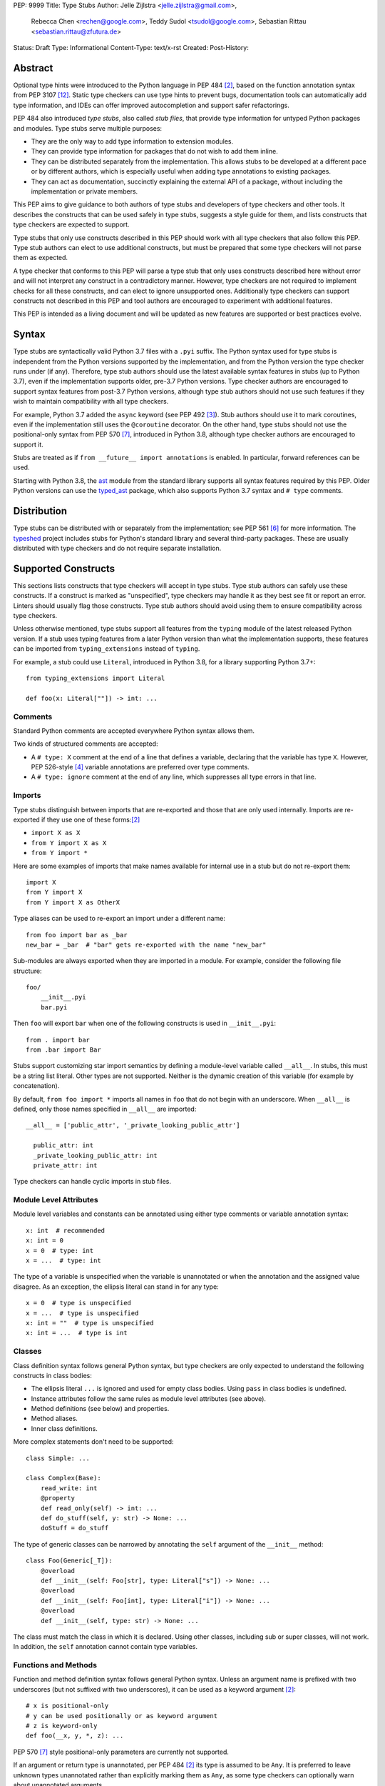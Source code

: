 PEP: 9999
Title: Type Stubs
Author: Jelle Zijlstra <jelle.zijlstra@gmail.com>,
 Rebecca Chen <rechen@google.com>,
 Teddy Sudol <tsudol@google.com>,
 Sebastian Rittau <sebastian.rittau@zfutura.de>
Status: Draft
Type: Informational
Content-Type: text/x-rst
Created:
Post-History:

Abstract
========

Optional type hints were introduced to the Python language in PEP 484
[#pep484]_, based on the function annotation syntax from PEP 3107
[#pep3107]_. Static type checkers can use type hints to prevent bugs,
documentation tools can automatically add type information,
and IDEs can offer improved autocompletion and support safer refactorings.

PEP 484 also introduced *type stubs*, also called *stub files*,
that provide type information for untyped Python packages and modules. Type
stubs serve multiple purposes:

* They are the only way to add type information to extension modules.
* They can provide type information for packages that do not wish to
  add them inline.
* They can be distributed separately from the implementation.
  This allows stubs to be developed at a different pace or by different
  authors, which is especially useful when adding type annotations to
  existing packages.
* They can act as documentation, succinctly explaining the external
  API of a package, without including the implementation or private
  members.

This PEP aims to give guidance to both authors of type stubs and developers
of type checkers and other tools. It describes the constructs that can be used safely in type stubs,
suggests a style guide for them, and lists constructs that type
checkers are expected to support.

Type stubs that only use constructs described in this PEP should work with
all type checkers that also follow this PEP.
Type stub authors can elect to use additional constructs, but
must be prepared that some type checkers will not parse them as expected.

A type checker that conforms to this PEP will parse a type stub that only uses
constructs described here without error and will not interpret any
construct in a contradictory manner. However, type checkers are not
required to implement checks for all these constructs, and
can elect to ignore unsupported ones. Additionally type checkers
can support constructs not described in this PEP and tool authors are
encouraged to experiment with additional features.

This PEP is intended as a living document and will be updated as new
features are supported or best practices evolve.

Syntax
======

Type stubs are syntactically valid Python 3.7 files with a ``.pyi`` suffix.
The Python syntax used for type stubs is independent from the Python
versions supported by the implementation, and from the Python version the type
checker runs under (if any). Therefore, type stub authors should use the
latest available syntax features in stubs (up to Python 3.7), even if the
implementation supports older, pre-3.7 Python versions.
Type checker authors are encouraged to support syntax features from
post-3.7 Python versions, although type stub authors should not use such
features if they wish to maintain compatibility with all type checkers.

For example, Python 3.7 added the ``async`` keyword (see PEP 492 [#pep492]_).
Stub authors should use it to mark coroutines, even if the implementation
still uses the ``@coroutine`` decorator. On the other hand, type stubs should
not use the positional-only syntax from PEP 570 [#pep570]_, introduced in
Python 3.8, although type checker authors are encouraged to support it.

Stubs are treated as if ``from __future__ import annotations`` is enabled.
In particular, forward references can be used.

Starting with Python 3.8, the ast_ module from the standard library supports
all syntax features required by this PEP. Older Python versions can use the
typed_ast_ package, which also supports Python 3.7 syntax and ``# type``
comments.

Distribution
============

Type stubs can be distributed with or separately from the implementation;
see PEP 561 [#pep561]_ for more information. The typeshed_ project
includes stubs for Python's standard library and several third-party
packages. These are usually distributed with type checkers and do not
require separate installation.

Supported Constructs
====================

This sections lists constructs that type checkers will accept in type stubs.
Type stub authors can safely use these constructs. If a
construct is marked as "unspecified", type checkers may handle it
as they best see fit or report an error. Linters should usually
flag those constructs. Type stub authors should avoid using them to
ensure compatibility across type checkers.

Unless otherwise mentioned, type stubs support all features from the
``typing`` module of the latest released Python version. If a stub uses
typing features from a later Python version than what the implementation
supports, these features can be imported from ``typing_extensions`` instead
of ``typing``.

For example, a stub could use ``Literal``, introduced in Python 3.8,
for a library supporting Python 3.7+::

    from typing_extensions import Literal

    def foo(x: Literal[""]) -> int: ...

Comments
--------

Standard Python comments are accepted everywhere Python syntax allows them.

Two kinds of structured comments are accepted:

* A ``# type: X`` comment at the end of a line that defines a variable,
  declaring that the variable has type ``X``. However, PEP 526-style [#pep526]_
  variable annotations are preferred over type comments.
* A ``# type: ignore`` comment at the end of any line, which suppresses all type
  errors in that line.

Imports
-------

Type stubs distinguish between imports that are re-exported and those
that are only used internally. Imports are re-exported if they use one of these
forms:[#pep484]_

* ``import X as X``
* ``from Y import X as X``
* ``from Y import *``

Here are some examples of imports that make names available for internal use in
a stub but do not re-export them::

    import X
    from Y import X
    from Y import X as OtherX

Type aliases can be used to re-export an import under a different name::

    from foo import bar as _bar
    new_bar = _bar  # "bar" gets re-exported with the name "new_bar"

Sub-modules are always exported when they are imported in a module.
For example, consider the following file structure::

    foo/
        __init__.pyi
        bar.pyi

Then ``foo`` will export ``bar`` when one of the following constructs is used in
``__init__.pyi``::

    from . import bar
    from .bar import Bar

Stubs support customizing star import semantics by defining a module-level
variable called ``__all__``. In stubs, this must be a string list literal.
Other types are not supported. Neither is the dynamic creation of this
variable (for example by concatenation).

By default, ``from foo import *`` imports all names in ``foo`` that
do not begin with an underscore. When ``__all__`` is defined, only those names
specified in ``__all__`` are imported::

  __all__ = ['public_attr', '_private_looking_public_attr']

    public_attr: int
    _private_looking_public_attr: int
    private_attr: int

Type checkers can handle cyclic imports in stub files.

Module Level Attributes
-----------------------

Module level variables and constants can be annotated using either
type comments or variable annotation syntax::

    x: int  # recommended
    x: int = 0
    x = 0  # type: int
    x = ...  # type: int

The type of a variable is unspecified when the variable is unannotated or
when the annotation
and the assigned value disagree. As an exception, the ellipsis literal can
stand in for any type::

    x = 0  # type is unspecified
    x = ...  # type is unspecified
    x: int = ""  # type is unspecified
    x: int = ...  # type is int

Classes
-------

Class definition syntax follows general Python syntax, but type checkers
are only expected to understand the following constructs in class bodies:

* The ellipsis literal ``...`` is ignored and used for empty
  class bodies. Using ``pass`` in class bodies is undefined.
* Instance attributes follow the same rules as module level attributes
  (see above).
* Method definitions (see below) and properties.
* Method aliases.
* Inner class definitions.

More complex statements don't need to be supported::

    class Simple: ...

    class Complex(Base):
        read_write: int
        @property
        def read_only(self) -> int: ...
        def do_stuff(self, y: str) -> None: ...
        doStuff = do_stuff

The type of generic classes can be narrowed by annotating the ``self``
argument of the ``__init__`` method::

    class Foo(Generic[_T]):
        @overload
        def __init__(self: Foo[str], type: Literal["s"]) -> None: ...
        @overload
        def __init__(self: Foo[int], type: Literal["i"]) -> None: ...
        @overload
        def __init__(self, type: str) -> None: ...

The class must match the class in which it is declared. Using other classes,
including sub or super classes, will not work. In addition, the ``self``
annotation cannot contain type variables.

Functions and Methods
---------------------

Function and method definition syntax follows general Python syntax.
Unless an argument name is prefixed with two underscores (but not suffixed
with two underscores), it can be used as a keyword argument [#pep484]_::

    # x is positional-only
    # y can be used positionally or as keyword argument
    # z is keyword-only
    def foo(__x, y, *, z): ...

PEP 570 [#pep570]_ style positional-only parameters are currently not
supported.

If an argument or return type is unannotated, per PEP 484 [#pep484]_ its
type is assumed to be ``Any``. It is preferred to leave unknown
types unannotated rather than explicitly marking them as ``Any``, as some
type checkers can optionally warn about unannotated arguments.

The type of
an argument where the annotation and the type of the default argument disagree
is unspecified. As an exception, the ellipsis literal can stand in for any
type::

    # x has type Any
    # y's type is unspecified
    # z has type int
    def foo(x, y: int = "", z: int = ...): ...

For a class ``C``, the type of the first argument to a classmethod is
assumed to be ``Type[C]``, if unannotated. For other non-static methods,
its type is assumed to be ``C``::

    class Foo:
        def do_things(self): ...  # self has type Foo
        @classmethod
        def create_it(cls): ...  # cls has type Type[Foo]
        @staticmethod
        def utility(x): ...  # x has type Any

But::

    _T = TypeVar("_T")

    class Foo:
        def do_things(self: _T): ...  # self has type _T
        @classmethod
        def create_it(cls: _T): ...  # cls has type _T

Using a function or method body other than the ellipsis literal is currently
unspecified. Stub authors may experiment with other bodies, but it is up to
individual type checkers how to interpret them.

    def foo(): ...  # compatible
    def bar(): pass  # behavior undefined

All variants of overloaded functions and methods must have an ``@overload``
decorator::

    @overload
    def foo(x: str) -> str: ...
    @overload
    def foo(x: float) -> int: ...

The following (which would be used in the implementation) is wrong in
type stubs::

    @overload
    def foo(x: str) -> str: ...
    @overload
    def foo(x: float) -> int: ...
    def foo(x: Union[str, float]) -> Any: ...

Aliases and NewType
-------------------

Type checkers should accept module-level and class-level aliases, e.g.::

  _IntList = List[int]

  class C:
      def f(self) -> int: ...
      g = f

An alias to a type may contain type variables. As per PEP 484 [#pep484]_,
all type variables must be substituted when the alias is used::

  _K = TypeVar("_K")
  _V = TypeVar("_V")
  _MyMap = Dict[str, Dict[_K, _V]]

  # either concrete types or other type variables can be substituted
  def f(x: _MyMap[str, _V]) -> _V: ...
  # explicitly substitute in Any rather than using a bare alias
  def g(x: _MyMap[Any, Any]) -> Any: ...

Otherwise, type variables in aliases follow the same rules as type variables in
generic class definitions.

``typing.NewType`` is also supported in stubs.

Decorators
----------

Type stubs may only use decorators defined in the ``typing`` module, plus a
fixed set of additional ones:

* ``classmethod``
* ``staticmethod``
* ``property`` (including ``.setter``)
* ``abc.abstractmethod``
* ``dataclasses.dataclass``
* ``asyncio.coroutine`` (although ``async`` should be used instead)

The behavior of other decorators should instead be incorporated into the types.
For example, for the following function::

  import contextlib
  @contextlib.contextmanager
  def f():
      yield 42

the stub definition should be::

  from typing import ContextManager
  def f() -> ContextManager[int]: ...

Version and Platform Checks
---------------------------

Type stubs for libraries that support multiple Python versions can use version
checks to supply version-specific type hints. Type stubs for different Python
versions should still conform to the most recent supported Python version's
syntax, as explain in the Syntax_ section above.

Version checks are if-statements that use ``sys.version_info`` to determine the
current Python version. Version checks should only check against the ``major`` and
``minor`` parts of ``sys.version_info``. Type checkers are only required to
support the tuple-based version check syntax::

    if sys.version_info >= (3,):
        # Python 3-specific type hints. This tuple-based syntax is recommended.
    else:
        # Python 2-specific type hints.

    if sys.version_info >= (3, 5):
        # Specific minor version features can be easily checked with tuples.

    if sys.version_info < (3,):
        # This is only necessary when a feature has no Python 3 equivalent.

Type stubs should avoid checking against ``sys.version_info.major``
directly and should not use comparison operators other than ``<`` and ``>=``.

No::

    if sys.version_info.major >= 3:
        # Semantically the same as the first tuple check.

    if sys.version_info[0] >= 3:
        # This is also the same.

    if sys.version_info <= (2, 7):
        # This does not work because e.g. (2, 7, 1) > (2, 7).

Some type stubs also may need to specify type hints for different platforms.
Platform checks must be equality comparisons between ``sys.platform`` and the name
of a platform as a string literal:

Yes::

    if sys.platform == 'win32':
        # Windows-specific type hints.
    else:
        # Posix-specific type hints.

No::

    if sys.platform.startswith('linux'):
        # Not necessary since Python 3.3.

    if sys.platform in ['linux', 'cygwin', 'darwin']:
        # Only '==' or '!=' should be used in platform checks.

Version and platform comparisons can be chained using the ``and`` and ``or``
operators::

    if sys.platform == 'linux' and (sys.version_info < (3,) or sys,version_info >= (3, 7)): ...

Enums
-----

Enum classes are supported in stubs, regardless of the Python version targeted by
the stubs.

Enum members may be specified just like other forms of assignments, for example as
``x: int``, ``x = 0``, or ``x = ...``.  The first syntax is preferred because it
allows type checkers to correctly type the ``.value`` attribute of enum members,
without providing unnecessary information like the runtime value of the enum member.

Additional properties on enum members should be specified with ``@property``, so they
do not get interpreted by type checkers as enum members.

Yes::

    from enum import Enum
    
    class Color(Enum):
        RED: int
        BLUE: int
        @property
        def rgb_value(self) -> int: ...

    class Color(Enum):
        # discouraged; type checkers will not understand that Color.RED.value is an int
        RED = ...
        BLUE = ...
        @property
        def rgb_value(self) -> int: ...

No::

    from enum import Enum
    
    class Color(Enum):
        RED: int
        BLUE: int
        rgb_value: int  # no way for type checkers to know that this is not an enum member

Unsupported Features
--------------------

Currently, positional-only argument syntax (PEP 570 [#pep570]_),
generics in standard collections (PEP 585 [#pep585]_),
unions using the pipe operator (``|``) (PEP 604 [#pep604]_),
``ParamSpec`` (PEP 612 [#pep612]_), and ``TypeAlias`` (PEP 613 [#pep613]_)
are not supported by all type
checkers and should not be used in stubs.

Type Stub Content
=================

This section documents best practices on what elements to include or
leave out of type stubs.

Public Interface
----------------

Stubs should include the complete public interface (classes, functions,
constants, etc.) of the module they cover, but it is not always
clear exactly what is part of the interface.

The following should always be included:

* All objects listed in the module's documentation.
* All objects included in ``__all__`` (if present).

Other objects may be included if they are not prefixed with an underscore
or if they are being used in practice. (See the next section.)

Undocumented Objects
--------------------

Undocumented objects may be included as long as they are marked with a comment
of the form ``# undocumented``.

Example::

    def list2cmdline(seq: Sequence[str]) -> str: ...  # undocumented

Such undocumented objects are allowed because omitting objects can confuse
users. Users who see an error like "module X has no attribute Y" will
not know whether the error appeared because their code had a bug or
because the stub is wrong. Although it may also be helpful for a type
checker to point out usage of private objects, we usually prefer false
negatives (no errors for wrong code) over false positives (type errors
for correct code). In addition, even for private objects a type checker
can be helpful in pointing out that an incorrect type was used.

``__all___``
------------

A type stub should contain an ``__all__`` variable if and only if it also
present at runtime. In that case, the contents of ``__all__`` should be
identical in the stub and at runtime. If the runtime dynamically adds
or removes elements (for example if certain functions are only available on
some platforms), include all possible elements in the stubs.

Stub-Only Objects
-----------------

Definitions that do not exist at runtime may be included in stubs to aid in
expressing types. Sometimes, it is desirable to make a stub-only class available
to a stub's users - for example, to allow them to type the return value of a
public method for which a library does not provided a usable runtime type::

  from typing import Protocol

  class Readable(Protocol):
      def read(self) -> str: ...

  def get_reader() -> Readable: ...

Structural Types
----------------

As seen in the example with ``Readable`` in the previous section, a common use
of stub-only objects is to model types that are best described by their
structure. These objects are called protocols [#pep544]_, and it is encouraged
to use them freely to describe simple structural types.

Incomplete Stubs
----------------

Partial stubs can be useful, especially for larger packages, but they should
follow the following guidelines:

* Included functions and methods should list all arguments, but the arguments
  can be left unannotated.
* Do not use ``Any`` to mark unannotated arguments or return values.
* Partial classes should include a ``__getattr__()`` method marked with an
  ``# incomplete`` comment (see example below).
* Partial modules (i.e. modules that are missing some or all classes,
  functions, or attributes) should include a top-level ``__getattr__()``
  function marked with an ``# incomplete`` comment (see example below).
* Partial packages (i.e. packages that are missing one or more sub-modules)
  should have a ``__init__.pyi`` stub that is marked as incomplete (see above).
  A better alternative is to create empty stubs for all sub-modules and
  mark them as incomplete individually.

Example of a partial module with a partial class ``Foo`` and a partially
annotated function ``bar()``::

    def __getattr__(name: str) -> Any: ...  # incomplete

    class Foo:
        def __getattr__(self, name: str) -> Any:  # incomplete
        x: int
        y: str

    def bar(x: str, y, *, z=...): ...

Attribute Access
----------------

Python has several methods for customizing attribute access: ``__getattr__``,
``__getattribute__``, ``__setattr__``, and ``__delattr__``. Of these,
``__getattr__`` and ``__setattr___`` should sometimes be included in stubs.

In addition to marking incomplete definitions, ``__getattr__`` should be
included when a class or module allows any name to be accessed. For example, consider
the following class::

  class Foo:
      def __getattribute__(self, name):
          return self.__dict__.setdefault(name)

An appropriate stub definition is::

  from typing import Any, Optional
  class Foo:
      def __getattr__(self, name: str) -> Optional[Any]: ...

Note that only ``__getattr__``, not ``__getattribute__``, is guaranteed to be
supported in stubs.

On the other hand, ``__getattr__`` should be omitted even if the source code
includes it, if only limited names are allowed. For example, consider this class::

  class ComplexNumber:
      def __init__(self, n):
          self._n = n
      def __getattr__(self, name):
          if name in ("real", "imag"):
              return getattr(self._n, name)
          raise AttributeError(name)

In this case, the stub should list the attributes individually::

  class ComplexNumber:
      @property
      def real(self) -> float: ...
      @property
      def imag(self) -> float: ...
      def __init__(self, n: complex) -> None: ...

``__setattr___`` should be included when a class allows any name to be set and
restricts the type. For example::

  class IntHolder:
      def __setattr__(self, name, value):
          if isinstance(value, int):
              return super().__setattr__(name, value)
          raise ValueError(value)

A good stub definition would be::

  class IntHolder:
      def __setattr__(self, name: str, value: int) -> None: ...

``__delattr__`` should not be included in stubs.

Finally, even in the presence of ``__getattr__`` and ``__setattr__``, it is
still recommended to separately define known attributes.

Constants
---------

When the value of a constant is important, annotate it using ``Literal``
instead of its type.

Yes::

    TEL_LANDLINE: Literal["landline"]
    TEL_MOBILE: Literal["mobile"]
    DAY_FLAG: Literal[0x01]
    NIGHT_FLAG: Literal[0x02]

No::

    TEL_LANDLINE: str
    TEL_MOBILE: str
    DAY_FLAG: int
    NIGHT_FLAG: int

Documentation or Implementation
-------------------------------

Sometimes a library's documented types will differ from the actual types in the
code. In such cases, type stub authors should use their best judgment. Consider
these two examples::

  def print_elements(x):
      """Print every element of list x."""
      for y in x:
          print(y)

  def maybe_raise(x):
      """Raise an error if x (a boolean) is true."""
      if x:
          raise ValueError()

The implementation of ``print_elements`` takes any iterable, despite the
documented type of ``list``. In this case, annotate the argument as
``Iterable[Any]``, to follow this PEP's style recommendation of preferring
abstract types.

For ``maybe_raise``, on the other hand, it is better to annotate the argument as
``bool`` even though the implementation accepts any object. This guards against
common mistakes like unintentionally passing in ``None``.

If in doubt, consider asking the library maintainers about their intent.

Style Guide
===========

The recommendations in this section are aimed at type stub authors
who wish to provide a consistent style for type stubs. Type checkers
should not reject stubs that do not follow these recommendations, but
linters can warn about them.

Stub files should generally follow the Style Guide for Python Code (PEP 8)
[#pep8]_. There are a few exceptions, outlined below, that take the
different structure of stub files into account and are aimed to create
more concise files.

Maximum Line Length
-------------------

Type stubs should be limited to 130 characters per line.

Blank Lines
-----------

Do not use empty lines between functions, methods, and fields, except to
group them with one empty line. Use one empty line around classes, but do not
use empty lines between body-less classes, except for grouping.

Yes::

    def time_func() -> None: ...
    def date_func() -> None: ...

    def ip_func() -> None: ...

    class Foo:
        x: int
        y: int
        def __init__(self) -> None: ...

    class MyError(Exception): ...
    class AnotherError(Exception): ...

No::

    def time_func() -> None: ...

    def date_func() -> None: ...  # do no leave unnecessary empty lines

    def ip_func() -> None: ...


    class Foo:  # leave only one empty line above
        x: int
    class MyError(Exception): ...  # leave an empty line between the classes

Module Level Attributes
-----------------------

Do not use an assignment for module-level attributes.

Yes::

    CONST: Literal["const"]
    x: int

No::

    CONST = "const"
    x: int = 0
    y: float = ...
    z = 0  # type: int
    a = ...  # type: int

Classes
-------

Classes without bodies should use the ellipsis literal ``...`` in place
of the body on the same line as the class definition.

Yes::

    class MyError(Exception): ...

No::

    class MyError(Exception):
        ...
    class AnotherError(Exception): pass

Instance attributes and class variables follow the same recommendations as
module level attributes:

Yes::

    class Foo:
        c: ClassVar[str]
        x: int

No::

    class Foo:
        c: ClassVar[str] = ""
        d: ClassVar[int] = ...
        x = 4
        y: int = ...

Functions and Methods
---------------------

Use the same argument names as in the implementation, because
otherwise using keyword arguments will fail. Of course, this
does not apply to positional-only arguments, which are marked with a double
underscore.

Use the ellipsis literal ``...`` in place of actual default argument
values. Use an explicit ``Optional`` annotation instead of
a ``None`` default.

Yes::

    def foo(x: int = ...) -> None: ...
    def bar(y: Optional[str] = ...) -> None: ...

No::

    def foo(x: int = 0) -> None: ...
    def bar(y: str = None) -> None: ...
    def baz(z: Optional[str] = None) -> None: ...

Do not annotate ``self`` and ``cls`` in method definitions, except when
referencing a type variable.

Yes::

    _T = TypeVar("_T")
    class Foo:
        def bar(self) -> None: ...
        @classmethod
        def create(cls: Type[_T]) -> _T: ...

No::

    class Foo:
        def bar(self: Foo) -> None: ...
        @classmethod
        def baz(cls: Type[Foo]) -> int: ...

The bodies of functions and methods should consist of only the ellipsis
literal ``...`` on the same line as the closing parenthesis and colon.

Yes::

    def to_int1(x: str) -> int: ...
    def to_int2(
        x: str,
    ) -> int: ...

No::

    def to_int1(x: str) -> int:
        return int(x)
    def to_int2(x: str) -> int:
        ...
    def to_int3(x: str) -> int: pass

Private Definitions
-------------------

Type variables, type aliases, and other definitions that should not
be used outside the stub should be marked as private by prefixing them
with an underscore.

Yes::

    _T = TypeVar("_T")
    _DictList = Dict[str, List[Optional[int]]]

No::

    T = TypeVar("T")
    DictList = Dict[str, List[Optional[int]]]

Language Features
-----------------

Use the latest language features available as outlined
in the Syntax_ section, even for stubs targeting older Python versions.
Do not use quotes around forward references and do not use ``__future__``
imports.

Yes::

    class Py35Class:
        x: int
        forward_reference: OtherClass
    class OtherClass: ...

No::

    class Py35Class:
        x = 0  # type: int
        forward_reference: 'OtherClass'
    class OtherClass: ...

Types
-----

Generally, use ``Any`` when a type cannot be expressed appropriately
with the current type system or using the correct type is unergonomic.

Use ``float`` instead of ``Union[int, float]``.
Use ``None`` instead of ``Literal[None]``.
For argument types,
use ``bytes`` instead of ``Union[bytes, memoryview, bytearray]``.

Use ``Text`` in stubs that support Python 2 when something accepts both
``str`` and ``unicode``. Avoid using ``Text`` in stubs or branches for
Python 3 only.

Yes::

    if sys.version_info < (3,):
        def foo(s: Text) -> None: ...
    else:
        def foo(s: str, *, i: int) -> None: ...
    def bar(s: Text) -> None: ...

No::

    if sys.version_info < (3,):
        def foo(s: unicode) -> None: ...
    else:
        def foo(s: Text, *, i: int) -> None: ...

For arguments, prefer protocols and abstract types (``Mapping``,
``Sequence``, ``Iterable``, etc.). If an argument accepts literally any value,
use ``object`` instead of ``Any``.

For return values, prefer concrete types (``List``, ``Dict``, etc.) for
concrete implementations. The return values of protocols
and abstract base classes must be judged on a case-by-case basis.

Yes::

    def map_it(input: Iterable[str]) -> List[int]: ...
    def create_map() -> Dict[str, int]: ...
    def to_string(o: object) -> str: ...  # accepts any object

No::

    def map_it(input: List[str]) -> List[int]: ...
    def create_map() -> MutableMapping[str, int]: ...
    def to_string(o: Any) -> str: ...

Maybe::

    class MyProto(Protocol):
        def foo(self) -> List[int]: ...
        def bar(self) -> Mapping[str]: ...

Avoid ``Union`` return types, since they require ``isinstance()`` checks.
Use ``Any`` if necessary.

NamedTuple and TypedDict
------------------------

Use the class-based syntax for ``typing.NamedTuple`` and
``typing.TypedDict``, following the Classes section of this style guide.

Yes::

    from typing import NamedTuple, TypedDict
    class Point(NamedTuple):
        x: float
        y: float

    class Thing(TypedDict):
        stuff: str
        index: int

No::

    from typing import NamedTuple, TypedDict
    Point = NamedTuple("Point", [('x', float), ('y', float)])
    Thing = TypedDict("Thing", {'stuff': str, 'index': int})

Existing Tools
==============

Type Checkers
-------------

* mypy [#mypy]_, the reference implementation for type checkers.
  Supports Python 2 and 3.
* pyre [#pyre]_, written in OCaml and optimized for performance.
  Supports Python 3 only.
* pyright [#pyright]_, a type checker that emphasizes speed. Supports Python 3
  only.
* pytype [#pytype]_, checks and infers types for unannotated code.
  Supports Python 2 and 3.

Development Environments
------------------------

* PyCharm [#pycharm]_, an IDE that supports type stubs both for type
  checking and code completion.
* Visual Studio Code [#vscode]_, a code editor that supports type
  checking using mypy, pyright, or the Pylance [#pylance]_ extension.

Linters and Formatters
----------------------

* black [#black]_, a code formatter with support for type stub files.
* flake8-pyi [#flake8-pyi]_, a plugin for the flake8 linter [#flake8]_ that adds support for
  type stubs.

References
==========

PEPs
----

.. [#pep8] PEP 8 -- Style Guide for Python Code, van Rossum et al. (https://www.python.org/dev/peps/pep-0008/)
.. [#pep484] PEP 484 -- Type Hints, van Rossum et al. (https://www.python.org/dev/peps/pep-0484)
.. [#pep492] PEP 492 -- Coroutines with async and await syntax, Selivanov (https://www.python.org/dev/peps/pep-0492/)
.. [#pep526] PEP 526 -- Syntax for Variable Annotations, Gonzalez et al. (https://www.python.org/dev/peps/pep-0526)
.. [#pep544] PEP 544 -- Protocols: Structural Subtyping, Levkivskyi et al. (https://www.python.org/dev/peps/pep-0544)
.. [#pep561] PEP 561 -- Distributing and Packaging Type Information, Smith (https://www.python.org/dev/peps/pep-0561)
.. [#pep570] PEP 570 -- Python Positional-Only Parameters, Hastings et al. (https://www.python.org/dev/peps/pep-0570)
.. [#pep585] PEP 585 -- Type Hinting Generics In Standard Collections, Langa (https://www.python.org/dev/peps/pep-0585)
.. [#pep604] PEP 604 -- Allow writing union types as X | Y, Prados and Moss (https://www.python.org/dev/peps/pep-0604)
.. [#pep612] PEP 612 -- Parameter Specification Variables, Mendoza (https://www.python.org/dev/peps/pep-0612)
.. [#pep613] PEP 613 -- Explicit Type Aliases, Zhu (https://www.python.org/dev/peps/pep-0613)
.. [#pep3107] PEP 3107 -- Function Annotations, Winter and Lownds (https://www.python.org/dev/peps/pep-3107)

Type Checkers
-------------

.. [#mypy] mypy -- Optional Static Typing for Python (http://www.mypy-lang.org/)
.. [#pyre] Pyre -- A performant type-checker for Python 3 (https://pyre-check.org/)
.. [#pyright] pyright -- Static type checker for Python (https://github.com/microsoft/pyright)
.. [#pytype] pytype -- A static analyzer for Python code (https://github.com/google/pytype)

IDEs with Typing Support
------------------------

.. [#pycharm] PyCharm -- The Python IDE for Professional Developers (https://www.jetbrains.com/pycharm/)
.. [#pylance] Pylance -- Fast, feature-rich language support for Python (https://github.com/microsoft/pylance-release)
.. [#vscode] Visual Studio Code -- Code Editing. Redefined (https://code.visualstudio.com/)

Other Resources
---------------

.. [#black] black -- The uncompromising code formatter (https://black.readthedocs.io/)
.. [#flake8] Flake8 -- Your Tool For Style Guide Enforcement (http://flake8.pycqa.org/)
.. [#flake8-pyi] flake8-pyi -- A plugin for Flake8 that provides specializations for type hinting stub files (https://github.com/ambv/flake8-pyi)
.. [#typeshed] typeshed -- Collection of library stubs for Python, with static types (https://github.com/python/typeshed)
.. [#ast] ast -- Abstract Syntax Trees, Python standard library module (https://docs.python.org/3/library/ast.html)
.. [#typed_ast] typed_ast -- Fork of CPython's ast module (https://pypi.org/project/typed-ast/)

Copyright
=========

This document is placed in the public domain or under the CC0-1.0-Universal license, whichever is more permissive.

